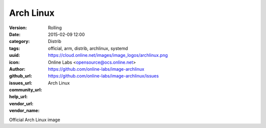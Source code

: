 Arch Linux
##########

:version: Rolling
:date: 2015-02-09 12:00
:category: Distrib
:tags: official, arm, distrib, archlinux, systemd
:uuid:
:icon: https://cloud.online.net/images/image_logos/archlinux.png
:author: Online Labs <opensource@ocs.online.net>
:github_url: https://github.com/online-labs/image-archlinux
:issues_url: https://github.com/online-labs/image-archlinux/issues
:community_url:
:help_url:
:vendor_url:
:vendor_name: Arch Linux


Official Arch Linux image
